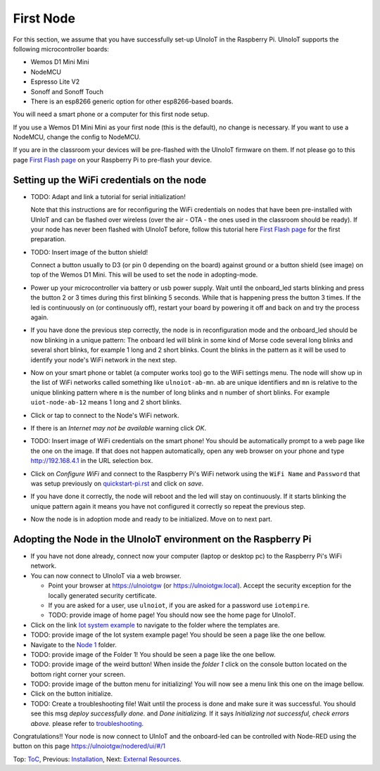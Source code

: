 ==========
First Node
==========

For this section, we assume that you have successfully set-up UlnoIoT
in the Raspberry Pi.
UlnoIoT supports the following microcontroller boards:

- Wemos D1 Mini Mini
- NodeMCU
- Espresso Lite V2
- Sonoff and Sonoff Touch
- There is an esp8266 generic option for other esp8266-based boards.

You will need a smart phone or a computer for this first node setup.

If you use a Wemos D1 Mini Mini as your first node (this is the default),
no change is necessary. If you want to use a NodeMCU, change the config
to NodeMCU.

If you are in the classroom your devices will be pre-flashed with the UlnoIoT
firmware on them.
If not please go to this page `First Flash page <pre-flash.rst>`_
on your Raspberry Pi to pre-flash your device.



Setting up the WiFi credentials on the node
-------------------------------------------

-   TODO: Adapt and link a tutorial for serial initialization!

    Note that this instructions are for reconfiguring
    the WiFi credentials on nodes
    that have been pre-installed with UlnIoT and can be flashed over wireless
    (over the air - OTA - the ones used in the classroom should be ready).
    If your node has never been flashed with UlnoIoT before,
    follow this tutorial here `First Flash page <pre-flash.rst>`_
    for the first preparation.

-   TODO: Insert image of the button shield!

    Connect a button usually to D3 (or pin 0 depending on the board) against
    ground or a button shield (see image) on top of the Wemos D1 Mini.
    This will be used to set the node in adopting-mode.

-   Power up your microcontroller via battery or usb power supply.
    Wait until the onboard_led starts blinking and press
    the button 2 or 3 times during this first blinking 5 seconds.
    While that is happening press the button 3 times. If the led is
    continuously on (or continuously off), restart your board by powering
    it off and back on and try the process again.

-   If you have done the previous step correctly, the node is
    in reconfiguration
    mode and the onboard_led should be now blinking in a unique pattern:
    The onboard led will blink in some kind of Morse code several long
    blinks and several short blinks, for example 1 long and 2 short blinks.
    Count the blinks in the pattern as it will be used to identify your node's
    WiFi network in the next step.

-   Now on your smart phone or tablet (a computer works too) go to the
    WiFi settings menu. The node will show up in the list of WiFi networks
    called something like ``ulnoiot-ab-mn``. ``ab`` are unique identifiers and
    ``mn`` is relative to the unique blinking pattern where ``m`` is the number
    of long blinks and ``n`` number of short blinks.
    For example ``uiot-node-ab-12`` means 1 long and 2 short blinks.

-   Click or tap to connect to the Node's WiFi network.

-   If there is an *Internet may not be available* warning click *OK*.

-   TODO: Insert image of WiFi credentials on the smart phone!
    You should be automatically prompt to a web page like the one on the image.
    If that does not happen automatically, open any web browser on your phone
    and type http://192.168.4.1 in the URL selection box.

-   Click on *Configure WiFi* and connect to the Raspberry Pi's WiFi
    network using the ``WiFi Name`` and ``Password`` that was setup
    previously on `<quickstart-pi.rst>`_ and click on *save*.

-   If you have done it correctly, the node will reboot and
    the led will stay on continuously.
    If it starts blinking the unique pattern again
    it means you have not configured it correctly
    so repeat the previous step.

-   Now the node is in adoption mode and ready to be initialized.
    Move on to next part.


Adopting the Node in the UlnoIoT environment on the Raspberry Pi
----------------------------------------------------------------

- If you have not done already, connect now your computer (laptop or
  desktop pc) to the Raspberry Pi's WiFi network.

- You can now connect to UlnoIoT via a web browser.

  - Point your browser at https://ulnoiotgw (or https://ulnoiotgw.local).
    Accept the security exception for the locally generated security
    certificate.

  - If you are asked for a user, use ``ulnoiot``,
    if you are asked for a password
    use ``iotempire``.

  - TODO: provide image of home page!
    You should now see the home page for UlnoIoT.

- Click on the link `Iot system example
  <https://ulnoiotgw.local/cloudcmd/fs/home/ulnoiot/iot-test/>`_ to navigate to
  the folder where the templates are.

- TODO: provide image of the Iot system example page!
  You should be seen a page like the one bellow.

- Navigate to the `Node 1
  <https://ulnoiotgw.local/cloudcmd/fs/home/ulnoiot/iot-test/node1/>`_ folder.

- TODO: provide image of the Folder 1!
  You should be seen a page like the one bellow.

- TODO: provide image of the weird button!
  When inside the *folder 1* click on the console button located on
  the bottom right corner your screen.

- TODO: provide image of the button menu for initializing!
  You will now see a menu link this one on the image bellow.

- Click on the button initialize.

- TODO: Create a troubleshooting file!
  Wait until the process is done and make sure it was successful.
  You should see this msg *deploy successfully done.* and *Done initializing.*
  If it says *Initializing not successful, check errors above.* please refer
  to `troubleshooting <troubleshooting.rst>`_.


Congratulations!! Your node is now connect to UlnIoT and the onboard-led can
be controlled with Node-RED using the button on this page
`<https://ulnoiotgw/nodered/ui/#/1>`_

Top: `ToC <index-doc.rst>`_, Previous: `Installation <installation.rst>`_,
Next: `External Resources <resources.rst>`_.